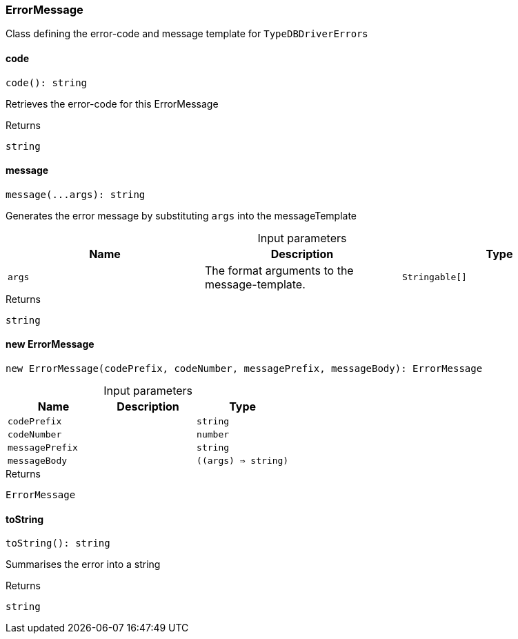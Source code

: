 [#_ErrorMessage]
=== ErrorMessage

Class defining the error-code and message template for ``TypeDBDriverError``s

// tag::methods[]
[#_ErrorMessage_code__]
==== code

[source,nodejs]
----
code(): string
----

Retrieves the error-code for this ErrorMessage

[caption=""]
.Returns
`string`

[#_ErrorMessage_message__args_Stringable__]
==== message

[source,nodejs]
----
message(...args): string
----

Generates the error message by substituting ``args`` into the messageTemplate

[caption=""]
.Input parameters
[cols=",,"]
[options="header"]
|===
|Name |Description |Type
a| `args` a| The format arguments to the message-template. a| `Stringable[]`
|===

[caption=""]
.Returns
`string`

[#_ErrorMessage_new_ErrorMessage__codePrefix_string__codeNumber_number__messagePrefix_string__messageBody___args____string_]
==== new ErrorMessage

[source,nodejs]
----
new ErrorMessage(codePrefix, codeNumber, messagePrefix, messageBody): ErrorMessage
----



[caption=""]
.Input parameters
[cols=",,"]
[options="header"]
|===
|Name |Description |Type
a| `codePrefix` a|  a| `string`
a| `codeNumber` a|  a| `number`
a| `messagePrefix` a|  a| `string`
a| `messageBody` a|  a| `((args) => string)`
|===

[caption=""]
.Returns
`ErrorMessage`

[#_ErrorMessage_toString__]
==== toString

[source,nodejs]
----
toString(): string
----

Summarises the error into a string

[caption=""]
.Returns
`string`

// end::methods[]

